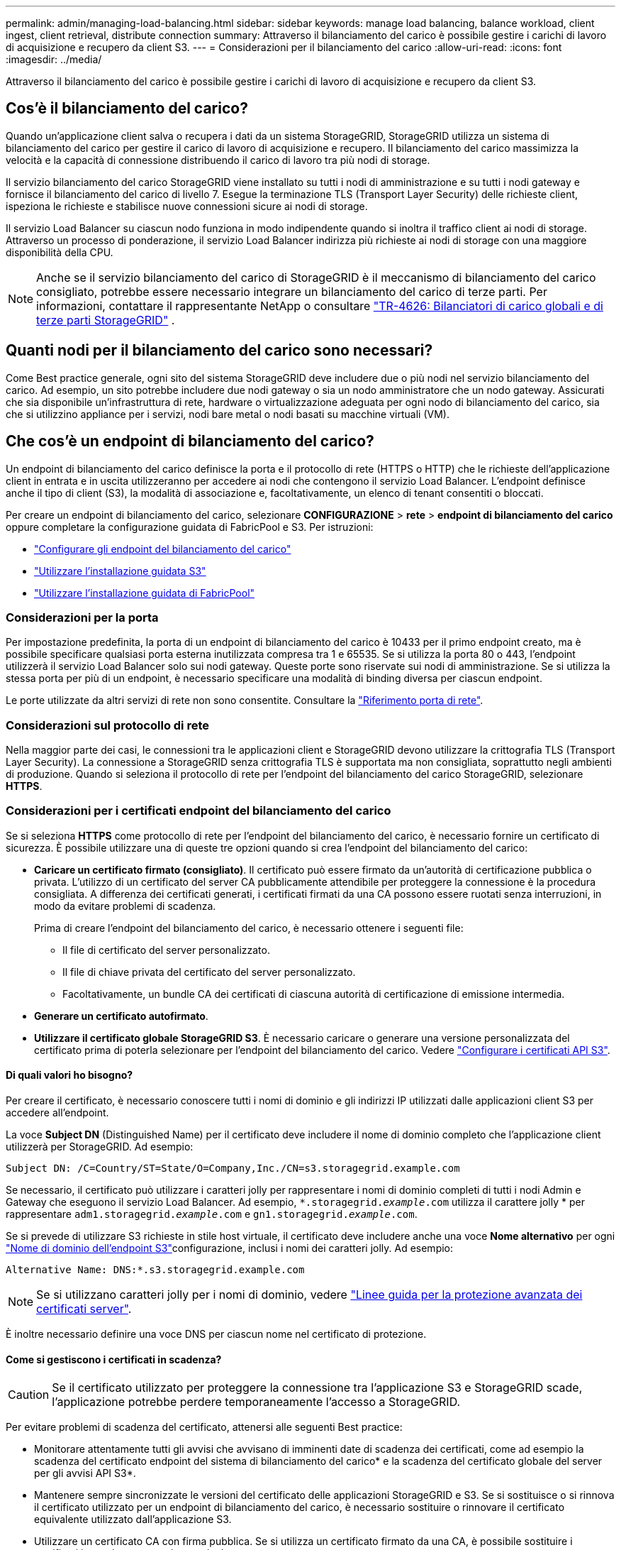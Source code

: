 ---
permalink: admin/managing-load-balancing.html 
sidebar: sidebar 
keywords: manage load balancing, balance workload, client ingest, client retrieval, distribute connection 
summary: Attraverso il bilanciamento del carico è possibile gestire i carichi di lavoro di acquisizione e recupero da client S3. 
---
= Considerazioni per il bilanciamento del carico
:allow-uri-read: 
:icons: font
:imagesdir: ../media/


[role="lead"]
Attraverso il bilanciamento del carico è possibile gestire i carichi di lavoro di acquisizione e recupero da client S3.



== Cos'è il bilanciamento del carico?

Quando un'applicazione client salva o recupera i dati da un sistema StorageGRID, StorageGRID utilizza un sistema di bilanciamento del carico per gestire il carico di lavoro di acquisizione e recupero. Il bilanciamento del carico massimizza la velocità e la capacità di connessione distribuendo il carico di lavoro tra più nodi di storage.

Il servizio bilanciamento del carico StorageGRID viene installato su tutti i nodi di amministrazione e su tutti i nodi gateway e fornisce il bilanciamento del carico di livello 7. Esegue la terminazione TLS (Transport Layer Security) delle richieste client, ispeziona le richieste e stabilisce nuove connessioni sicure ai nodi di storage.

Il servizio Load Balancer su ciascun nodo funziona in modo indipendente quando si inoltra il traffico client ai nodi di storage. Attraverso un processo di ponderazione, il servizio Load Balancer indirizza più richieste ai nodi di storage con una maggiore disponibilità della CPU.


NOTE: Anche se il servizio bilanciamento del carico di StorageGRID è il meccanismo di bilanciamento del carico consigliato, potrebbe essere necessario integrare un bilanciamento del carico di terze parti. Per informazioni, contattare il rappresentante NetApp o consultare https://fieldportal.netapp.com/content/2666394["TR-4626: Bilanciatori di carico globali e di terze parti StorageGRID"^] .



== Quanti nodi per il bilanciamento del carico sono necessari?

Come Best practice generale, ogni sito del sistema StorageGRID deve includere due o più nodi nel servizio bilanciamento del carico. Ad esempio, un sito potrebbe includere due nodi gateway o sia un nodo amministratore che un nodo gateway. Assicurati che sia disponibile un'infrastruttura di rete, hardware o virtualizzazione adeguata per ogni nodo di bilanciamento del carico, sia che si utilizzino appliance per i servizi, nodi bare metal o nodi basati su macchine virtuali (VM).



== Che cos'è un endpoint di bilanciamento del carico?

Un endpoint di bilanciamento del carico definisce la porta e il protocollo di rete (HTTPS o HTTP) che le richieste dell'applicazione client in entrata e in uscita utilizzeranno per accedere ai nodi che contengono il servizio Load Balancer. L'endpoint definisce anche il tipo di client (S3), la modalità di associazione e, facoltativamente, un elenco di tenant consentiti o bloccati.

Per creare un endpoint di bilanciamento del carico, selezionare *CONFIGURAZIONE* > *rete* > *endpoint di bilanciamento del carico* oppure completare la configurazione guidata di FabricPool e S3. Per istruzioni:

* link:configuring-load-balancer-endpoints.html["Configurare gli endpoint del bilanciamento del carico"]
* link:use-s3-setup-wizard-steps.html["Utilizzare l'installazione guidata S3"]
* link:../fabricpool/use-fabricpool-setup-wizard-steps.html["Utilizzare l'installazione guidata di FabricPool"]




=== Considerazioni per la porta

Per impostazione predefinita, la porta di un endpoint di bilanciamento del carico è 10433 per il primo endpoint creato, ma è possibile specificare qualsiasi porta esterna inutilizzata compresa tra 1 e 65535. Se si utilizza la porta 80 o 443, l'endpoint utilizzerà il servizio Load Balancer solo sui nodi gateway. Queste porte sono riservate sui nodi di amministrazione. Se si utilizza la stessa porta per più di un endpoint, è necessario specificare una modalità di binding diversa per ciascun endpoint.

Le porte utilizzate da altri servizi di rete non sono consentite. Consultare la link:../network/network-port-reference.html["Riferimento porta di rete"].



=== Considerazioni sul protocollo di rete

Nella maggior parte dei casi, le connessioni tra le applicazioni client e StorageGRID devono utilizzare la crittografia TLS (Transport Layer Security). La connessione a StorageGRID senza crittografia TLS è supportata ma non consigliata, soprattutto negli ambienti di produzione. Quando si seleziona il protocollo di rete per l'endpoint del bilanciamento del carico StorageGRID, selezionare *HTTPS*.



=== Considerazioni per i certificati endpoint del bilanciamento del carico

Se si seleziona *HTTPS* come protocollo di rete per l'endpoint del bilanciamento del carico, è necessario fornire un certificato di sicurezza. È possibile utilizzare una di queste tre opzioni quando si crea l'endpoint del bilanciamento del carico:

* *Caricare un certificato firmato (consigliato)*. Il certificato può essere firmato da un'autorità di certificazione pubblica o privata. L'utilizzo di un certificato del server CA pubblicamente attendibile per proteggere la connessione è la procedura consigliata. A differenza dei certificati generati, i certificati firmati da una CA possono essere ruotati senza interruzioni, in modo da evitare problemi di scadenza.
+
Prima di creare l'endpoint del bilanciamento del carico, è necessario ottenere i seguenti file:

+
** Il file di certificato del server personalizzato.
** Il file di chiave privata del certificato del server personalizzato.
** Facoltativamente, un bundle CA dei certificati di ciascuna autorità di certificazione di emissione intermedia.


* *Generare un certificato autofirmato*.
* *Utilizzare il certificato globale StorageGRID S3*. È necessario caricare o generare una versione personalizzata del certificato prima di poterla selezionare per l'endpoint del bilanciamento del carico. Vedere link:../admin/configuring-custom-server-certificate-for-storage-node.html["Configurare i certificati API S3"].




==== Di quali valori ho bisogno?

Per creare il certificato, è necessario conoscere tutti i nomi di dominio e gli indirizzi IP utilizzati dalle applicazioni client S3 per accedere all'endpoint.

La voce *Subject DN* (Distinguished Name) per il certificato deve includere il nome di dominio completo che l'applicazione client utilizzerà per StorageGRID. Ad esempio:

[listing]
----
Subject DN: /C=Country/ST=State/O=Company,Inc./CN=s3.storagegrid.example.com
----
Se necessario, il certificato può utilizzare i caratteri jolly per rappresentare i nomi di dominio completi di tutti i nodi Admin e Gateway che eseguono il servizio Load Balancer. Ad esempio, `*.storagegrid._example_.com` utilizza il carattere jolly * per rappresentare `adm1.storagegrid._example_.com` e `gn1.storagegrid._example_.com`.

Se si prevede di utilizzare S3 richieste in stile host virtuale, il certificato deve includere anche una voce *Nome alternativo* per ogni link:../admin/configuring-s3-api-endpoint-domain-names.html["Nome di dominio dell'endpoint S3"]configurazione, inclusi i nomi dei caratteri jolly. Ad esempio:

[listing]
----
Alternative Name: DNS:*.s3.storagegrid.example.com
----

NOTE: Se si utilizzano caratteri jolly per i nomi di dominio, vedere link:../harden/hardening-guideline-for-server-certificates.html["Linee guida per la protezione avanzata dei certificati server"].

È inoltre necessario definire una voce DNS per ciascun nome nel certificato di protezione.



==== Come si gestiscono i certificati in scadenza?


CAUTION: Se il certificato utilizzato per proteggere la connessione tra l'applicazione S3 e StorageGRID scade, l'applicazione potrebbe perdere temporaneamente l'accesso a StorageGRID.

Per evitare problemi di scadenza del certificato, attenersi alle seguenti Best practice:

* Monitorare attentamente tutti gli avvisi che avvisano di imminenti date di scadenza dei certificati, come ad esempio la scadenza del certificato endpoint del sistema di bilanciamento del carico* e la scadenza del certificato globale del server per gli avvisi API S3*.
* Mantenere sempre sincronizzate le versioni del certificato delle applicazioni StorageGRID e S3. Se si sostituisce o si rinnova il certificato utilizzato per un endpoint di bilanciamento del carico, è necessario sostituire o rinnovare il certificato equivalente utilizzato dall'applicazione S3.
* Utilizzare un certificato CA con firma pubblica. Se si utilizza un certificato firmato da una CA, è possibile sostituire i certificati in scadenza senza interruzioni.
* Se è stato generato un certificato StorageGRID autofirmato e il certificato sta per scadere, è necessario sostituirlo manualmente in StorageGRID e nell'applicazione S3 prima della scadenza del certificato esistente.




=== Considerazioni per la modalità di binding

La modalità di binding consente di controllare quali indirizzi IP possono essere utilizzati per accedere a un endpoint del bilanciamento del carico. Se un endpoint utilizza una modalità di binding, le applicazioni client possono accedere all'endpoint solo se utilizzano un indirizzo IP consentito o il corrispondente FQDN (Fully Qualified Domain Name). Le applicazioni client che utilizzano qualsiasi altro indirizzo IP o FQDN non possono accedere all'endpoint.

È possibile specificare una delle seguenti modalità di binding:

* *Globale* (impostazione predefinita): Le applicazioni client possono accedere all'endpoint utilizzando l'indirizzo IP di qualsiasi nodo gateway o nodo amministratore, l'indirizzo IP virtuale (VIP) di qualsiasi gruppo ha su qualsiasi rete o un FQDN corrispondente. Utilizzare questa impostazione a meno che non sia necessario limitare l'accessibilità di un endpoint.
* *IP virtuali dei gruppi ha*. Le applicazioni client devono utilizzare un indirizzo IP virtuale (o un FQDN corrispondente) di un gruppo ha.
* *Interfacce nodo*. I client devono utilizzare gli indirizzi IP (o gli FQDN corrispondenti) delle interfacce dei nodi selezionate.
* *Tipo di nodo*. In base al tipo di nodo selezionato, i client devono utilizzare l'indirizzo IP (o il corrispondente FQDN) di qualsiasi nodo di amministrazione o l'indirizzo IP (o il corrispondente FQDN) di qualsiasi nodo di gateway.




=== Considerazioni sull'accesso al tenant

L'accesso tenant è una funzionalità di sicurezza opzionale che consente di controllare quali account tenant StorageGRID possono utilizzare un endpoint di bilanciamento del carico per accedere ai bucket. È possibile consentire a tutti i tenant di accedere a un endpoint (impostazione predefinita) oppure specificare un elenco dei tenant consentiti o bloccati per ciascun endpoint.

È possibile utilizzare questa funzionalità per fornire un migliore isolamento della sicurezza tra i tenant e i relativi endpoint. Ad esempio, è possibile utilizzare questa funzione per garantire che i materiali top-secret o altamente classificati di proprietà di un tenant rimangano completamente inaccessibili agli altri tenant.


NOTE: Ai fini del controllo degli accessi, il tenant viene determinato dalle chiavi di accesso utilizzate nella richiesta del client; se non vengono fornite chiavi di accesso come parte della richiesta (ad esempio con accesso anonimo), il proprietario del bucket viene utilizzato per determinare il tenant.



==== Esempio di accesso al tenant

Per comprendere il funzionamento di questa funzionalità di sicurezza, si consideri il seguente esempio:

. Sono stati creati due endpoint di bilanciamento del carico, come segue:
+
** Endpoint *Public*: Utilizza la porta 10443 e consente l'accesso a tutti i tenant.
** Endpoint *Top secret*: Utilizza la porta 10444 e consente l'accesso solo al tenant *Top secret*. Tutti gli altri tenant non possono accedere a questo endpoint.


. Il `top-secret.pdf` è in un secchio di proprietà dell'inquilino *Top Secret*.


Per accedere a `top-secret.pdf` , un utente del locatario *Top Secret* può inviare una richiesta GET a `\https://w.x.y.z:10444/top-secret.pdf`. Poiché a questo tenant è consentito utilizzare l'endpoint 10444, l'utente può accedere all'oggetto. Tuttavia, se un utente appartenente a un altro tenant invia la stessa richiesta allo stesso URL, riceve un messaggio di accesso immediato negato. L'accesso viene negato anche se le credenziali e la firma sono valide.



== Disponibilità della CPU

Il servizio di bilanciamento del carico su ogni nodo amministrativo e nodo gateway funziona in modo indipendente quando inoltra traffico S3 ai nodi storage. Attraverso un processo di ponderazione, il servizio Load Balancer indirizza più richieste ai nodi di storage con una maggiore disponibilità della CPU. Le informazioni sul carico della CPU del nodo vengono aggiornate ogni pochi minuti, ma la ponderazione potrebbe essere aggiornata più frequentemente. A tutti i nodi di storage viene assegnato un valore minimo di peso di base, anche se un nodo riporta un utilizzo pari al 100% o non ne riporta l'utilizzo.

In alcuni casi, le informazioni sulla disponibilità della CPU sono limitate al sito in cui si trova il servizio Load Balancer.
